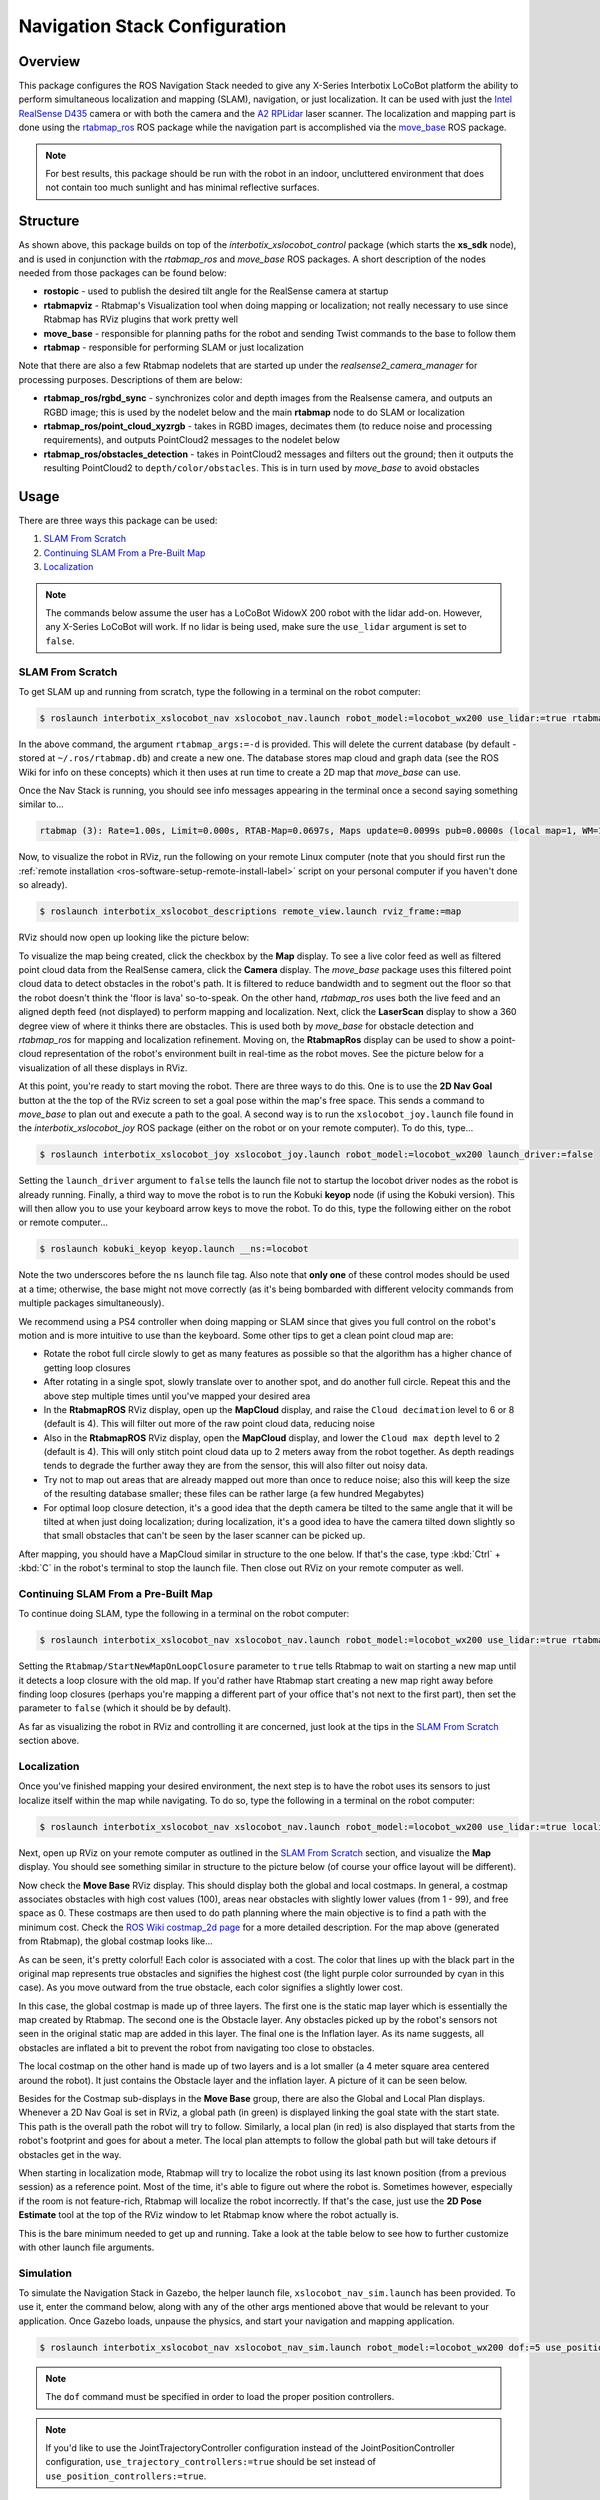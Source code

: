 ==============================
Navigation Stack Configuration
==============================

.. raw:: html

    <a href="https://github.com/Interbotix/interbotix_ros_rovers/tree/main/interbotix_ros_xslocobots/interbotix_xslocobot_nav"
        class="docs-view-on-github-button"
        target="_blank">
        <img src="../_static/GitHub-Mark-Light-32px.png"
            class="docs-view-on-github-button-gh-logo">
        View Package on GitHub
    </a>

Overview
========

This package configures the ROS Navigation Stack needed to give any X-Series Interbotix LoCoBot
platform the ability to perform simultaneous localization and mapping (SLAM), navigation, or just
localization. It can be used with just the `Intel RealSense D435`_ camera or with both the camera
and the `A2 RPLidar`_ laser scanner. The localization and mapping part is done using the
`rtabmap_ros`_ ROS package while the navigation part is accomplished via the `move_base`_ ROS
package.

.. note::

    For best results, this package should be run with the robot in an indoor, uncluttered
    environment that does not contain too much sunlight and has minimal reflective surfaces.

.. _`Intel RealSense D435`: https://www.intelrealsense.com/depth-camera-d435/
.. _`A2 RPLidar`: https://www.slamtec.com/en/Lidar/A2
.. _`rtabmap_ros`: http://wiki.ros.org/rtabmap_ros
.. _`move_base`: http://wiki.ros.org/move_base

Structure
=========

.. image:: images/xslocobot_nav_flowchart.png
    :align: center

As shown above, this package builds on top of the `interbotix_xslocobot_control` package (which
starts the **xs_sdk** node), and is used in conjunction with the `rtabmap_ros` and `move_base` ROS
packages. A short description of the nodes needed from those packages can be found below:

-   **rostopic** - used to publish the desired tilt angle for the RealSense camera at startup
-   **rtabmapviz** - Rtabmap's Visualization tool when doing mapping or localization; not really
    necessary to use since Rtabmap has RViz plugins that work pretty well
-   **move_base** - responsible for planning paths for the robot and sending Twist commands to the
    base to follow them
-   **rtabmap** - responsible for performing SLAM or just localization

Note that there are also a few Rtabmap nodelets that are started up under the
`realsense2_camera_manager` for processing purposes. Descriptions of them are below:

-   **rtabmap_ros/rgbd_sync** - synchronizes color and depth images from the Realsense camera, and
    outputs an RGBD image; this is used by the nodelet below and the main **rtabmap** node to do
    SLAM or localization
-   **rtabmap_ros/point_cloud_xyzrgb** - takes in RGBD images, decimates them (to reduce noise and
    processing requirements), and outputs PointCloud2 messages to the nodelet below
-   **rtabmap_ros/obstacles_detection** - takes in PointCloud2 messages and filters out the ground;
    then it outputs the resulting PointCloud2 to ``depth/color/obstacles``. This is in turn used by
    `move_base` to avoid obstacles

Usage
=====

There are three ways this package can be used:

1.  `SLAM From Scratch`_
2.  `Continuing SLAM From a Pre-Built Map`_
3.  `Localization`_

.. note::

    The commands below assume the user has a LoCoBot WidowX 200 robot with the lidar add-on.
    However, any X-Series LoCoBot will work. If no lidar is being used, make sure the ``use_lidar``
    argument is set to ``false``.

.. _`interbotix-xslocobot-nav-slam-from-scratch-label`:

SLAM From Scratch
-----------------

To get SLAM up and running from scratch, type the following in a terminal on the robot computer:

.. code-block:: console

    $ roslaunch interbotix_xslocobot_nav xslocobot_nav.launch robot_model:=locobot_wx200 use_lidar:=true rtabmap_args:=-d

In the above command, the argument ``rtabmap_args:=-d`` is provided. This will delete the current
database (by default - stored at ``~/.ros/rtabmap.db``) and create a new one. The database stores
map cloud and graph data (see the ROS Wiki for info on these concepts) which it then uses at run
time to create a 2D map that `move_base` can use.

Once the Nav Stack is running, you should see info messages appearing in the terminal once a second
saying something similar to...

.. code-block:: console

    rtabmap (3): Rate=1.00s, Limit=0.000s, RTAB-Map=0.0697s, Maps update=0.0099s pub=0.0000s (local map=1, WM=1)

Now, to visualize the robot in RViz, run the following on your remote Linux computer (note that you
should first run the :ref:`remote installation <ros-software-setup-remote-install-label>` script on
your personal computer if you haven't done so already).

.. code-block:: console

    $ roslaunch interbotix_xslocobot_descriptions remote_view.launch rviz_frame:=map

RViz should now open up looking like the picture below:

.. image:: images/rviz_start.png
    :align: center
    :width: 70%

To visualize the map being created, click the checkbox by the **Map** display. To see a live color
feed as well as filtered point cloud data from the RealSense camera, click the **Camera** display.
The `move_base` package uses this filtered point cloud data to detect obstacles in the robot's
path. It is filtered to reduce bandwidth and to segment out the floor so that the robot doesn't
think the 'floor is lava' so-to-speak. On the other hand, `rtabmap_ros` uses both the live feed and
an aligned depth feed (not displayed) to perform mapping and localization. Next, click the
**LaserScan** display to show a 360 degree view of where it thinks there are obstacles. This is
used both by `move_base` for obstacle detection and `rtabmap_ros` for mapping and localization
refinement. Moving on, the **RtabmapRos** display can be used to show a point-cloud representation
of the robot's environment built in real-time as the robot moves. See the picture below for a
visualization of all these displays in RViz.

.. image:: images/map_building.png
    :align: center
    :width: 70%

At this point, you're ready to start moving the robot. There are three ways to do this. One is to
use the **2D Nav Goal** button at the the top of the RViz screen to set a goal pose within the
map's free space. This sends a command to `move_base` to plan out and execute a path to the goal. A
second way is to run the ``xslocobot_joy.launch`` file found in the `interbotix_xslocobot_joy` ROS
package (either on the robot or on your remote computer). To do this, type...

.. code-block:: console

    $ roslaunch interbotix_xslocobot_joy xslocobot_joy.launch robot_model:=locobot_wx200 launch_driver:=false

Setting the ``launch_driver`` argument to ``false`` tells the launch file not to startup the
locobot driver nodes as the robot is already running. Finally, a third way to move the robot is to
run the Kobuki **keyop** node (if using the Kobuki version). This will then allow you to use your
keyboard arrow keys to move the robot. To do this, type the following either on the robot or remote
computer...

.. code-block:: console

    $ roslaunch kobuki_keyop keyop.launch __ns:=locobot

Note the two underscores before the ``ns`` launch file tag. Also note that **only one** of these
control modes should be used at a time; otherwise, the base might not move correctly (as it's being
bombarded with different velocity commands from multiple packages simultaneously).

We recommend using a PS4 controller when doing mapping or SLAM since that gives you full control on
the robot's motion and is more intuitive to use than the keyboard. Some other tips to get a clean
point cloud map are:

-   Rotate the robot full circle slowly to get as many features as possible so that the algorithm
    has a higher chance of getting loop closures
-   After rotating in a single spot, slowly translate over to another spot, and do another full
    circle. Repeat this and the above step multiple times until you've mapped your desired area
-   In the **RtabmapROS** RViz display, open up the **MapCloud** display, and raise the ``Cloud
    decimation`` level to 6 or 8 (default is 4). This will filter out more of the raw point cloud
    data, reducing noise
-   Also in the **RtabmapROS** RViz display, open the **MapCloud** display, and lower the ``Cloud
    max depth`` level to 2 (default is 4). This will only stitch point cloud data up to 2 meters
    away from the robot together. As depth readings tends to degrade the further away they are from
    the sensor, this will also filter out noisy data.
-   Try not to map out areas that are already mapped out more than once to reduce noise; also this
    will keep the size of the resulting database smaller; these files can be rather large (a few
    hundred Megabytes)
-   For optimal loop closure detection, it's a good idea that the depth camera be tilted to the
    same angle that it will be tilted at when just doing localization; during localization, it's a
    good idea to have the camera tilted down slightly so that small obstacles that can't be seen by
    the laser scanner can be picked up.

After mapping, you should have a MapCloud similar in structure to the one below. If that's the
case, type :kbd:`Ctrl` + :kbd:`C` in the robot's terminal to stop the launch file. Then close out
RViz on your remote computer as well.

.. image:: images/3d_view_office_1.png
    :align: center
    :width: 70%

Continuing SLAM From a Pre-Built Map
------------------------------------

To continue doing SLAM, type the following in a terminal on the robot computer:

.. code-block:: console

    $ roslaunch interbotix_xslocobot_nav xslocobot_nav.launch robot_model:=locobot_wx200 use_lidar:=true rtabmap_args:='--Rtabmap/StartNewMapOnLoopClosure true'

Setting the ``Rtabmap/StartNewMapOnLoopClosure`` parameter to ``true`` tells Rtabmap to wait on
starting a new map until it detects a loop closure with the old map. If you'd rather have Rtabmap
start creating a new map right away before finding loop closures (perhaps you're mapping a
different part of your office that's not next to the first part), then set the parameter to
``false`` (which it should be by default).

As far as visualizing the robot in RViz and controlling it are concerned, just look at the tips in
the `SLAM From Scratch`_ section above.

Localization
------------

Once you've finished mapping your desired environment, the next step is to have the robot uses its
sensors to just localize itself within the map while navigating. To do so, type the following in a
terminal on the robot computer:

.. code-block:: console

    $ roslaunch interbotix_xslocobot_nav xslocobot_nav.launch robot_model:=locobot_wx200 use_lidar:=true localization:=true

Next, open up RViz on your remote computer as outlined in the `SLAM From Scratch`_ section, and
visualize the **Map** display. You should see something similar in structure to the picture below
(of course your office layout will be different).

.. image:: images/map_2d_view.png
    :align: center
    :width: 70%

Now check the **Move Base** RViz display. This should display both the global and local costmaps.
In general, a costmap associates obstacles with high cost values (100), areas near obstacles with
slightly lower values (from 1 - 99), and free space as 0. These costmaps are then used to do path
planning where the main objective is to find a path with the minimum cost. Check the `ROS Wiki
costmap_2d page`_ for a more detailed description. For the map above (generated from Rtabmap), the
global costmap looks like...

.. _`ROS Wiki costmap_2d page`: http://wiki.ros.org/costmap_2d

.. image:: images/global_costmap.png
    :align: center
    :width: 70%

As can be seen, it's pretty colorful! Each color is associated with a cost. The color that lines up
with the black part in the original map represents true obstacles and signifies the highest cost
(the light purple color surrounded by cyan in this case). As you move outward from the true
obstacle, each color signifies a slightly lower cost.

In this case, the global costmap is made up of three layers. The first one is the static map layer
which is essentially the map created by Rtabmap. The second one is the Obstacle layer. Any
obstacles picked up by the robot's sensors not seen in the original static map are added in this
layer. The final one is the Inflation layer. As its name suggests, all obstacles are inflated a bit
to prevent the robot from navigating too close to obstacles.

The local costmap on the other hand is made up of two layers and is a lot smaller (a 4 meter square
area centered around the robot). It just contains the Obstacle layer and the inflation layer. A
picture of it can be seen below.

.. image:: images/local_costmap.png
    :align: center
    :width: 70%

Besides for the Costmap sub-displays in the **Move Base** group, there are also the Global and
Local Plan displays. Whenever a 2D Nav Goal is set in RViz, a global path (in green) is displayed
linking the goal state with the start state. This path is the overall path the robot will try to
follow. Similarly, a local plan (in red) is also displayed that starts from the robot's footprint
and goes for about a meter. The local plan attempts to follow the global path but will take detours
if obstacles get in the way.

.. image:: images/path_planning.png
    :align: center
    :width: 70%

When starting in localization mode, Rtabmap will try to localize the robot using its last known
position (from a previous session) as a reference point. Most of the time, it's able to figure out
where the robot is. Sometimes however, especially if the room is not feature-rich, Rtabmap will
localize the robot incorrectly. If that's the case, just use the **2D Pose Estimate** tool at the
top of the RViz window to let Rtabmap know where the robot actually is.

This is the bare minimum needed to get up and running. Take a look at the table below to see how to
further customize with other launch file arguments.

.. csv-table::
    :file: ../_data/navigation_stack_configuration.csv
    :header-rows: 1
    :widths: 20 60 20

.. _`xslocobot_nav.launch`: https://github.com/Interbotix/interbotix_ros_rovers/blob/main/interbotix_ros_xslocobots/interbotix_xslocobot_nav/launch/xslocobot_nav.launch

Simulation
----------

To simulate the Navigation Stack in Gazebo, the helper launch file, ``xslocobot_nav_sim.launch``
has been provided. To use it, enter the command below, along with any of the other args mentioned
above that would be relevant to your application. Once Gazebo loads, unpause the physics, and start
your navigation and mapping application.

.. code-block:: console

    $ roslaunch interbotix_xslocobot_nav xslocobot_nav_sim.launch robot_model:=locobot_wx200 dof:=5 use_position_controllers:=true use_lidar:=true

.. note::

    The ``dof`` command must be specified in order to load the proper position controllers.

.. note::

    If you'd like to use the JointTrajectoryController configuration instead of the
    JointPositionController configuration, ``use_trajectory_controllers:=true`` should be set
    instead of ``use_position_controllers:=true``.

Troubleshooting
===============

Time out waiting for transform...
---------------------------------

When starting the Nav Stack (either when continuing a map or just doing localization) on your
robot, you may see some warnings appear in the terminal. For example...

.. code-block:: console

    Timed out waiting for transform from locobot_wx200/base_footprint to map to become available before running costmap, tf error: canTransform: target_frame map does not exist.. canTransform returned after 0.100567 timeout was 0.1

The reason this appears is because no map is being supplied to the navigation stack. The reason for
that is because it takes Rtabmap a few seconds to generate the map from its database (which could
be hundreds of megabytes). As such, this warning can be safely ignored assuming it stops once
Rtabmap gets the map out.

Rejected Loop Closure
---------------------

When starting the Nav stack or during mapping, you may see the following warning appear (or
similar) in the terminal...

.. code-block:: console

    Rtabmap.cpp:2533::process() Rejected loop closure 694 -> 773: Not enough inliers 0/20 (matches=0) between 694 and 772

Similar to the first warning, this can be ignored if it only shows up a few times at node startup.
It just means that Rtabmap has failed to determine where the robot is in the map. If you're mapping
too quickly, this warning can also appear, so slow down a bit.

Robot does not go to same location after map reset
--------------------------------------------------

If Create 3 is used, the robot keeps its odometry through sessions and power cycles. You may need
to use the ROS 2 /<mobile_base>/reset_pose service with each new map to ensure the robot goes to
the same location.

Video Tutorials
===============

SLAM'ing on the LoCoBot
-----------------------

.. youtube:: QpSxw0tvfIo
    :width: 70%
    :align: center

|

In-Depth Look at the LoCoBot Navigation Stack
---------------------------------------------

.. youtube:: hj9XsCkooEk
    :width: 70%
    :align: center
